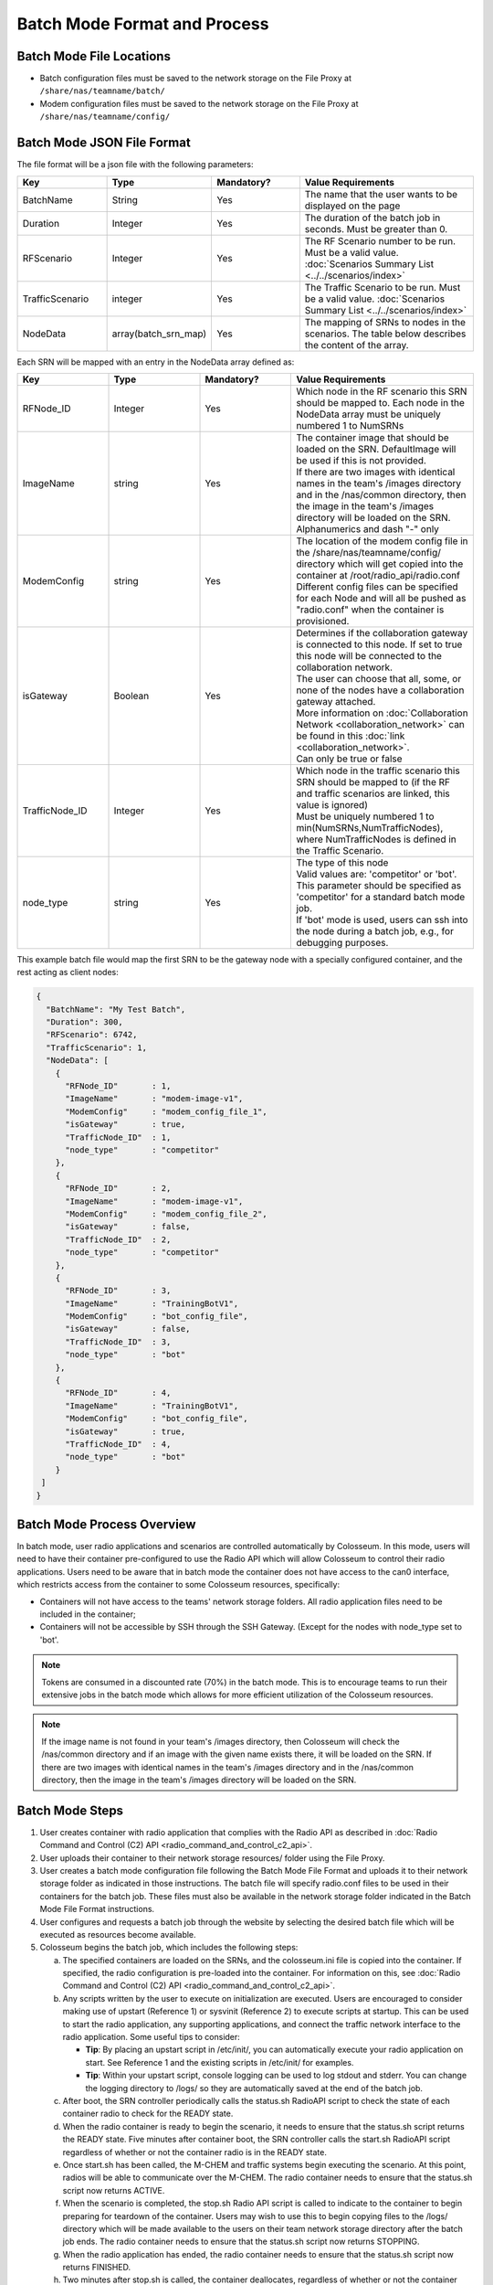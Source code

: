 Batch Mode Format and Process
===========================

Batch Mode File Locations
------------------------

- Batch configuration files must be saved to the network storage on the File Proxy at ``/share/nas/teamname/batch/``
- Modem configuration files must be saved to the network storage on the File Proxy at ``/share/nas/teamname/config/``

Batch Mode JSON File Format
--------------------------

The file format will be a json file with the following parameters:

.. list-table::
   :header-rows: 1
   :widths: 20 20 20 40

   * - Key
     - Type
     - Mandatory?
     - Value Requirements
   * - BatchName
     - String
     - Yes
     - The name that the user wants to be displayed on the page 
   * - Duration
     - Integer
     - Yes
     - The duration of the batch job in seconds. Must be greater than 0.
   * - RFScenario
     - Integer
     - Yes
     - The RF Scenario number to be run. Must be a valid value. :doc:`Scenarios Summary List <../../scenarios/index>`
   * - TrafficScenario
     - integer
     - Yes
     - The Traffic Scenario to be run. Must be a valid value. :doc:`Scenarios Summary List <../../scenarios/index>`
   * - NodeData
     - array(batch_srn_map)
     - Yes
     - The mapping of SRNs to nodes in the scenarios. The table below describes the content of the array.

Each SRN will be mapped with an entry in the NodeData array defined as:

.. list-table::
   :header-rows: 1
   :widths: 20 20 20 40

   * - Key
     - Type
     - Mandatory?
     - Value Requirements
   * - RFNode_ID
     - Integer
     - Yes
     - Which node in the RF scenario this SRN should be mapped to. Each node in the NodeData array must be uniquely numbered 1 to NumSRNs
   * - ImageName
     - string
     - Yes
     - | The container image that should be loaded on the SRN. DefaultImage will be used if this is not provided. 
       | If there are two images with identical names in the team's /images directory and in the /nas/common directory, then the image in the team's /images directory will be loaded on the SRN.
       | Alphanumerics and dash "-" only
   * - ModemConfig
     - string
     - Yes
     - | The location of the modem config file in the /share/nas/teamname/config/ directory which will get copied into the container at /root/radio_api/radio.conf
       | Different config files can be specified for each Node and will all be pushed as "radio.conf" when the container is provisioned.
   * - isGateway
     - Boolean
     - Yes
     - | Determines if the collaboration gateway is connected to this node. If set to true this node will be connected to the collaboration network. 
       | The user can choose that all, some, or none of the nodes have a collaboration gateway attached.
       | More information on :doc:`Collaboration Network <collaboration_network>` can be found in this :doc:`link <collaboration_network>`.
       | Can only be true or false
   * - TrafficNode_ID
     - Integer
     - Yes
     - | Which node in the traffic scenario this SRN should be mapped to (if the RF and traffic scenarios are linked, this value is ignored)
       | Must be uniquely numbered 1 to min(NumSRNs,NumTrafficNodes), where NumTrafficNodes is defined in the Traffic Scenario.
   * - node_type
     - string
     - Yes
     - | The type of this node
       | Valid values are: 'competitor' or 'bot'. This parameter should be specified as 'competitor' for a standard batch mode job. 
       | If 'bot' mode is used, users can ssh into the node during a batch job, e.g., for debugging purposes.

This example batch file would map the first SRN to be the gateway node with a specially configured container, and the rest acting as client nodes:

.. code-block:: json

   {
     "BatchName": "My Test Batch",
     "Duration": 300,
     "RFScenario": 6742,
     "TrafficScenario": 1,
     "NodeData": [
       {
         "RFNode_ID"       : 1,
         "ImageName"       : "modem-image-v1",
         "ModemConfig"     : "modem_config_file_1",
         "isGateway"       : true,
         "TrafficNode_ID"  : 1,
         "node_type"       : "competitor"
       },
       {
         "RFNode_ID"       : 2,
         "ImageName"       : "modem-image-v1",
         "ModemConfig"     : "modem_config_file_2",
         "isGateway"       : false,
         "TrafficNode_ID"  : 2,
         "node_type"       : "competitor"
       },
       {
         "RFNode_ID"       : 3,
         "ImageName"       : "TrainingBotV1",
         "ModemConfig"     : "bot_config_file",
         "isGateway"       : false,
         "TrafficNode_ID"  : 3,
         "node_type"       : "bot"
       },
       {
         "RFNode_ID"       : 4,
         "ImageName"       : "TrainingBotV1",
         "ModemConfig"     : "bot_config_file",
         "isGateway"       : true,
         "TrafficNode_ID"  : 4,
         "node_type"       : "bot"
       }
    ]
   }

Batch Mode Process Overview
--------------------------

In batch mode, user radio applications and scenarios are controlled automatically by Colosseum. In this mode, users will need to have their container pre-configured to use the Radio API which will allow Colosseum to control their radio applications. Users need to be aware that in batch mode the container does not have access to the can0 interface, which restricts access from the container to some Colosseum resources, specifically:

* Containers will not have access to the teams' network storage folders. All radio application files need to be included in the container;
* Containers will not be accessible by SSH through the SSH Gateway. (Except for the nodes with node_type set to 'bot'.

.. note::
   Tokens are consumed in a discounted rate (70%) in the batch mode. This is to encourage teams to run their extensive jobs in the batch mode which allows for more efficient utilization of the Colosseum resources.

.. note::
   If the image name is not found in your team's /images directory, then Colosseum will check the /nas/common directory and if an image with the given name exists there, it will be loaded on the SRN. If there are two images with identical names in the team's /images directory and in the /nas/common directory, then the image in the team's /images directory will be loaded on the SRN.

Batch Mode Steps
---------------

1. User creates container with radio application that complies with the Radio API as described in :doc:`Radio Command and Control (C2) API <radio_command_and_control_c2_api>`.
2. User uploads their container to their network storage resources/ folder using the File Proxy. 
3. User creates a batch mode configuration file following the Batch Mode File Format and uploads it to their network storage folder as indicated in those instructions. The batch file will specify radio.conf files to be used in their containers for the batch job. These files must also be available in the network storage folder indicated in the Batch Mode File Format instructions.
4. User configures and requests a batch job through the website by selecting the desired batch file which will be executed as resources become available.
5. Colosseum begins the batch job, which includes the following steps:

   a. The specified containers are loaded on the SRNs, and the colosseum.ini file is copied into the container. If specified, the radio configuration is pre-loaded into the container. For information on this, see :doc:`Radio Command and Control (C2) API <radio_command_and_control_c2_api>`.
   b. Any scripts written by the user to execute on initialization are executed. Users are encouraged to consider making use of upstart (Reference 1) or sysvinit (Reference 2) to execute scripts at startup. This can be used to start the radio application, any supporting applications, and connect the traffic network interface to the radio application. Some useful tips to consider:

      * **Tip**: By placing an upstart script in /etc/init/, you can automatically execute your radio application on start. See Reference 1 and the existing scripts in /etc/init/ for examples.
      * **Tip**: Within your upstart script, console logging can be used to log stdout and stderr. You can change the logging directory to /logs/ so they are automatically saved at the end of the batch job.

   c. After boot, the SRN controller periodically calls the status.sh RadioAPI script to check the state of each container radio to check for the READY state.
   d. When the radio container is ready to begin the scenario, it needs to ensure that the status.sh script returns the READY state. Five minutes after container boot, the SRN controller calls the start.sh RadioAPI script regardless of whether or not the container radio is in the READY state.
   e. Once start.sh has been called, the M-CHEM and traffic systems begin executing the scenario. At this point, radios will be able to communicate over the M-CHEM. The radio container needs to ensure that the status.sh script now returns ACTIVE.
   f. When the scenario is completed, the stop.sh Radio API script is called to indicate to the container to begin preparing for teardown of the container. Users may wish to use this to begin copying files to the /logs/ directory which will be made available to the users on their team network storage directory after the batch job ends. The radio container needs to ensure that the status.sh script now returns STOPPING.
   g. When the radio application has ended, the radio container needs to ensure that the status.sh script now returns FINISHED.
   h. Two minutes after stop.sh is called, the container deallocates, regardless of whether or not the container radio is in the FINISHED state.

Batch Mode Timeline
-----------------

Below is an example of the batch mode timeline for a batch mode reservation which specifies a 600 second duration (28 minute total reservation). Aside from the scenario duration, all the other intervals are fixed.

* **00:00 - 13:00** - Batch job starts; 13 minutes is given to flash the USRP, allocate/instantiate container, and run any initial startup scripts
* **13:00** - Check components for readiness (assuming answer to all is yes)

   * Did all the containers' status.sh report a 'ready' state? 
   * Did the RF subsystem report ready? (Colosseum internal readiness check)
   * Did the Traffic subsystem report ready? (Colosseum internal readiness check)

* **13:00 - 16:00** - 3 minutes for Colosseum scenario preparation
* **16:00** - Scenario Starts

   * All SRNs receive a call to start.sh

* **26:00** - Scenario Stops after 600 seconds (or after number of seconds specified in the batch file "Duration" field)

   * All SRNs receive a call to stop.sh 

* **26:00 - 28:00** - 2 minutes for user radio application cleanup (e.g., copying any data to /logs/)
